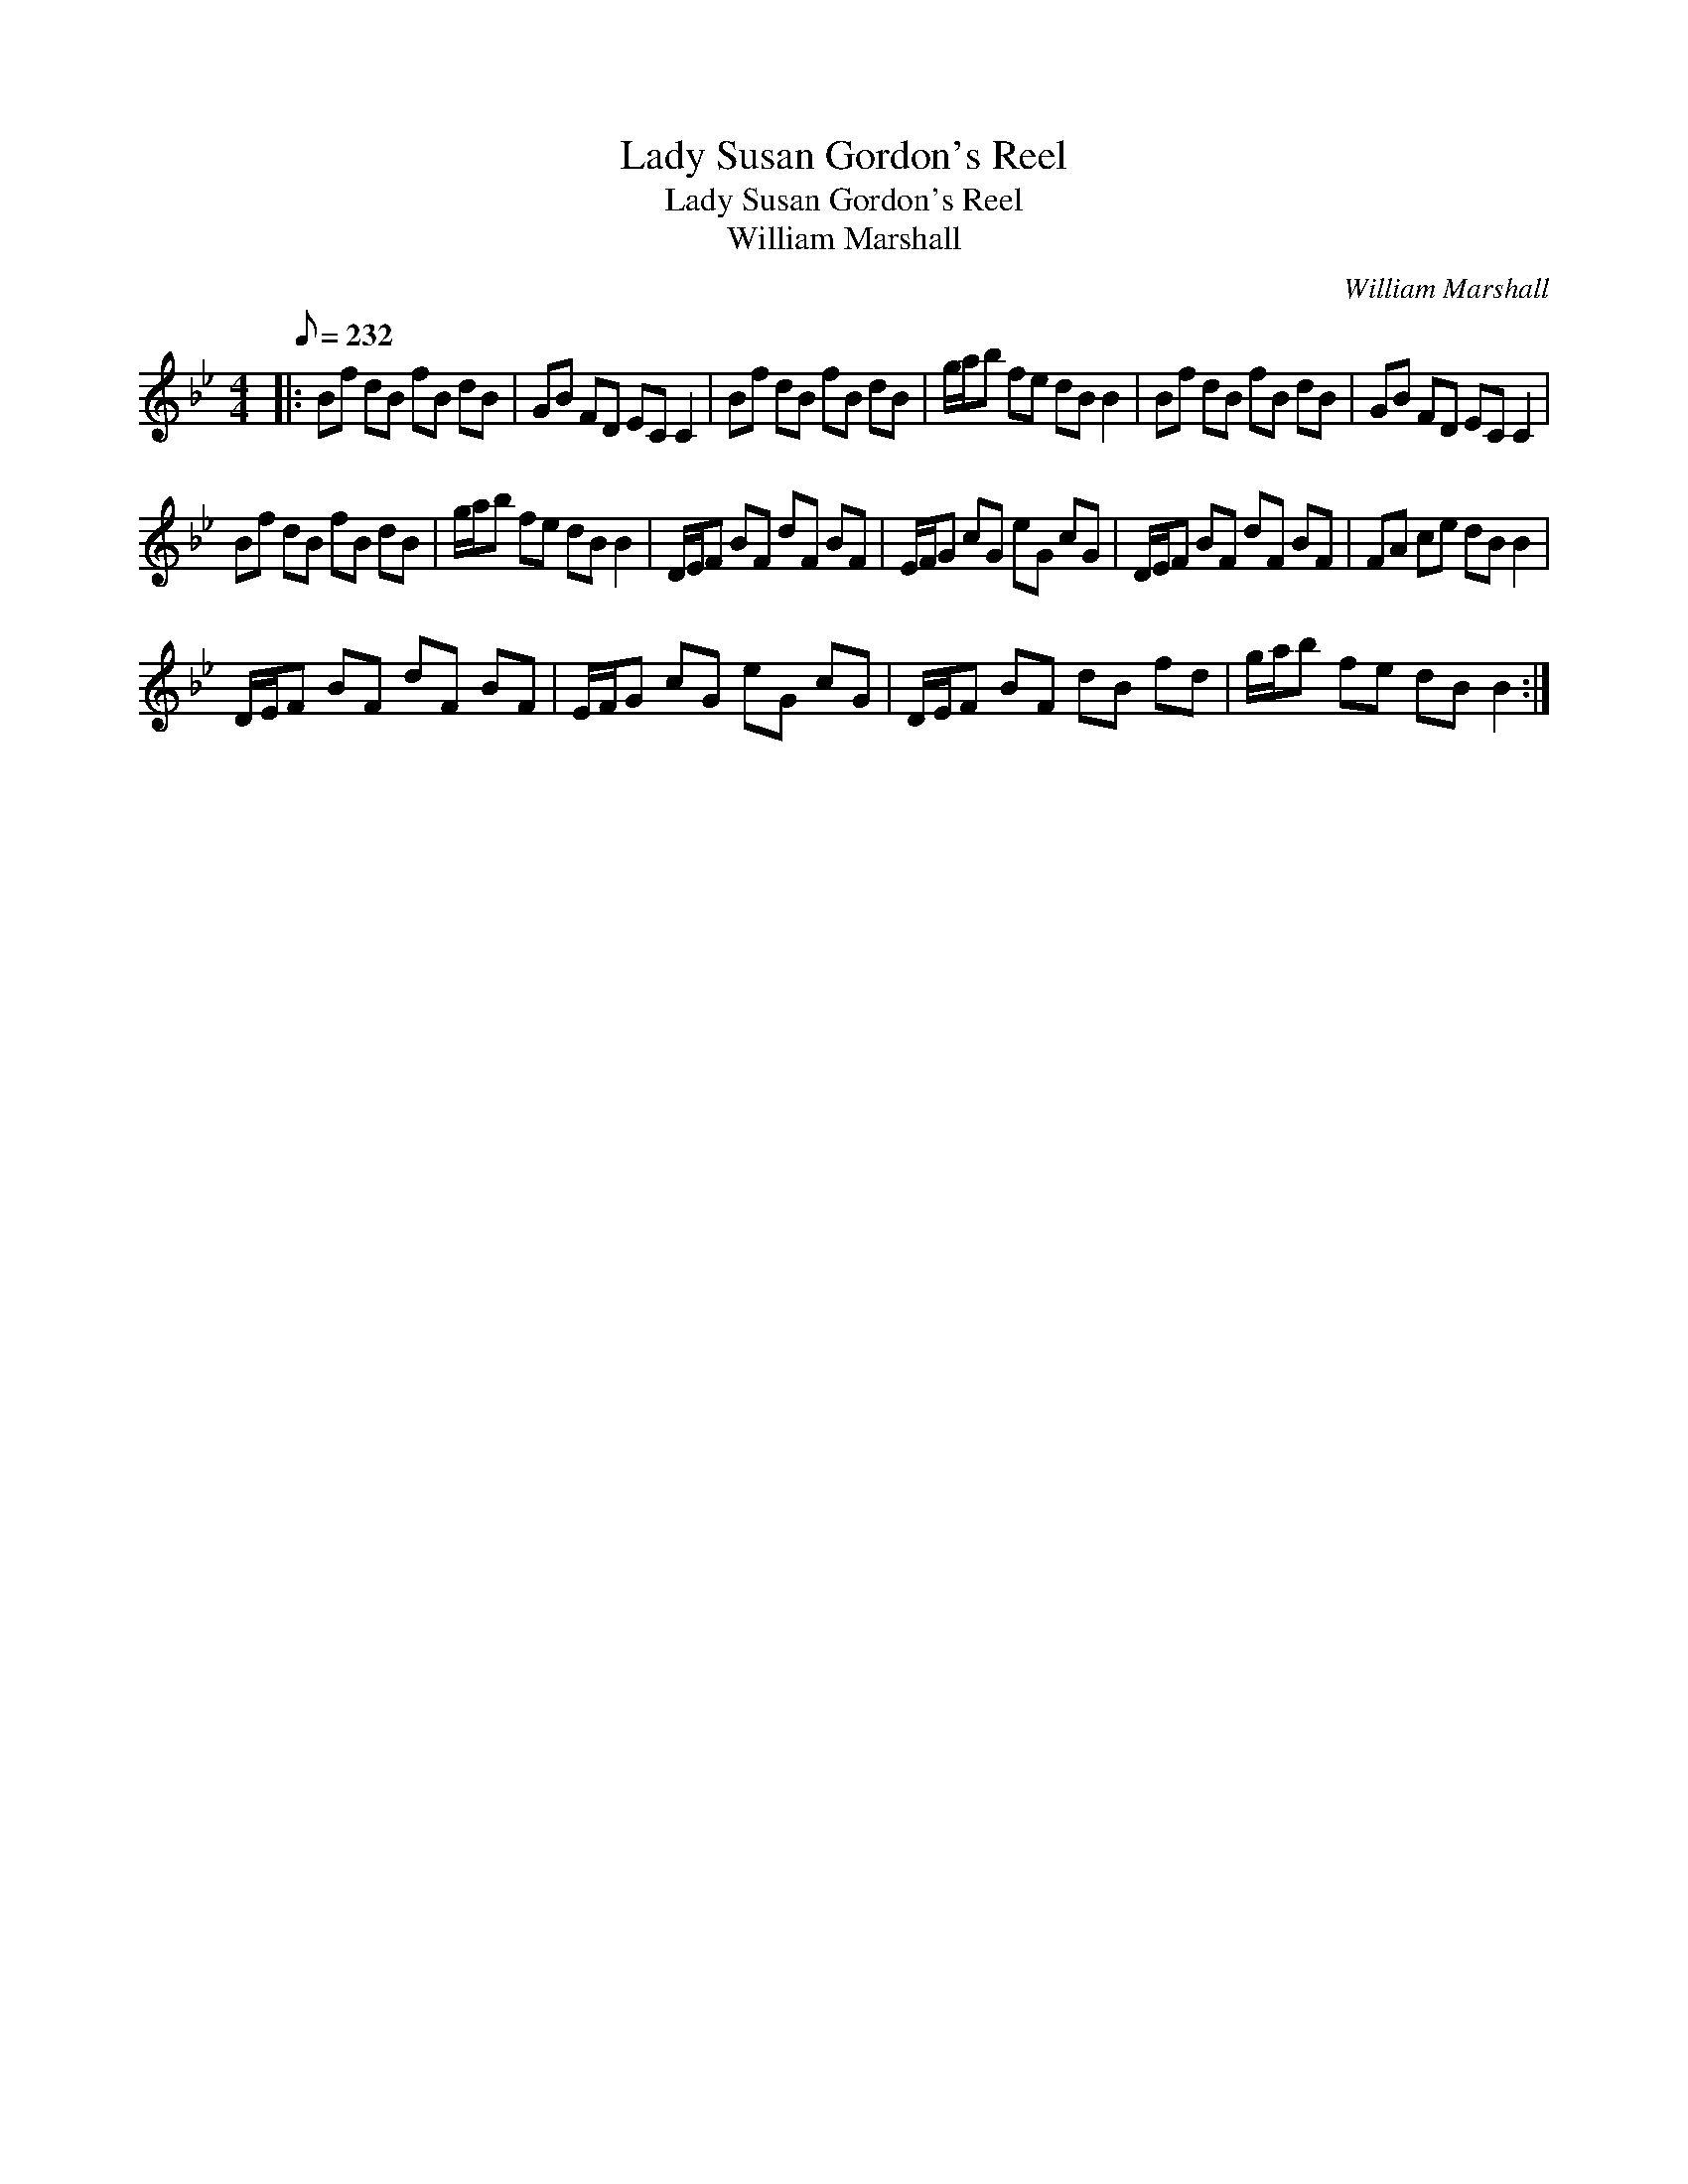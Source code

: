 X:1
T:Lady Susan Gordon's Reel
T:Lady Susan Gordon's Reel
T:William Marshall
C:William Marshall
L:1/8
Q:1/8=232
M:4/4
K:Bb
V:1 treble 
V:1
|: Bf dB fB dB | GB FD EC C2 | Bf dB fB dB | g/a/b fe dB B2 | Bf dB fB dB | GB FD EC C2 | %6
 Bf dB fB dB | g/a/b fe dB B2 | D/E/F BF dF BF | E/F/G cG eG cG | D/E/F BF dF BF | FA ce dB B2 | %12
 D/E/F BF dF BF | E/F/G cG eG cG | D/E/F BF dB fd | g/a/b fe dB B2 :| %16

